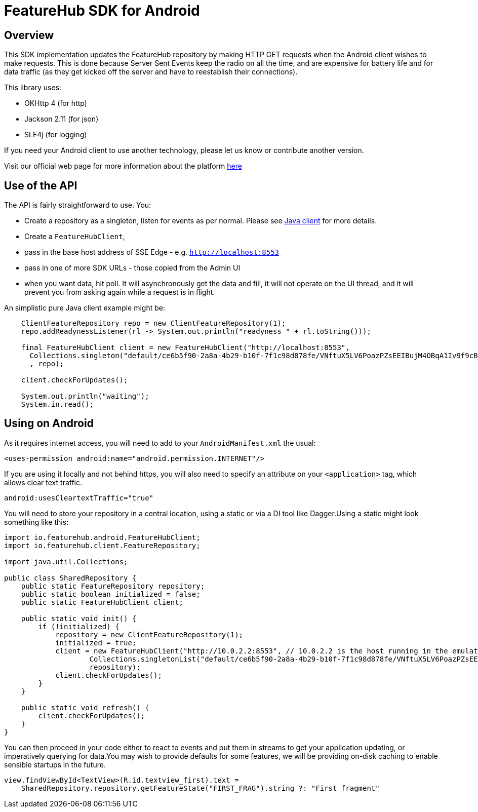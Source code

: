 = FeatureHub SDK for Android

== Overview
This SDK implementation updates the FeatureHub repository by making HTTP GET requests when the Android client wishes to make requests.
This is done because Server Sent Events keep the radio on all the time, and are expensive for battery life and for data traffic (as they get kicked off the server and have to reestablish their connections).

This library uses:

- OKHttp 4 (for http)
- Jackson 2.11 (for json)
- SLF4j (for logging)

If you need your Android client to use another technology, please let us know or contribute another version.

Visit our official web page for more information about the platform https://www.featurehub.io/[here]

== Use of the API

The API is fairly straightforward to use.
You:

- Create a repository as a singleton, listen for events as per normal.
Please see link:../client-java-core/README.adoc[Java client] for more details.
- Create a `FeatureHubClient`,
- pass in the base host address of SSE Edge - e.g. `http://localhost:8553`
- pass in one of more SDK URLs - those copied from the Admin UI
- when you want data, hit poll.
It will asynchronously get the data and fill, it will not operate on the UI thread, and
it will prevent you from asking again while a request is in flight.

An simplistic pure Java client example might be:

[source,java]
----
    ClientFeatureRepository repo = new ClientFeatureRepository(1);
    repo.addReadynessListener(rl -> System.out.println("readyness " + rl.toString()));

    final FeatureHubClient client = new FeatureHubClient("http://localhost:8553",
      Collections.singleton("default/ce6b5f90-2a8a-4b29-b10f-7f1c98d878fe/VNftuX5LV6PoazPZsEEIBujM4OBqA1Iv9f9cBGho2LJylvxXMXKGxwD14xt2d7Ma3GHTsdsSO8DTvAYF")
      , repo);

    client.checkForUpdates();

    System.out.println("waiting");
    System.in.read();
----

== Using on Android

As it requires internet access, you will need to add to your `AndroidManifest.xml` the usual:

`<uses-permission android:name="android.permission.INTERNET"/>`

If you are using it locally and not behind https, you will also need to specify an attribute on your `<application>` tag,
which allows clear text traffic.

`android:usesCleartextTraffic="true"`

You will need to store your repository in a central location, using a static or via a DI tool like Dagger.Using a static
might look something like this:

[source,java]
----
import io.featurehub.android.FeatureHubClient;
import io.featurehub.client.FeatureRepository;

import java.util.Collections;

public class SharedRepository {
    public static FeatureRepository repository;
    public static boolean initialized = false;
    public static FeatureHubClient client;

    public static void init() {
        if (!initialized) {
            repository = new ClientFeatureRepository(1);
            initialized = true;
            client = new FeatureHubClient("http://10.0.2.2:8553", // 10.0.2.2 is the host running in the emulator
                    Collections.singletonList("default/ce6b5f90-2a8a-4b29-b10f-7f1c98d878fe/VNftuX5LV6PoazPZsEEIBujM4OBqA1Iv9f9cBGho2LJylvxXMXKGxwD14xt2d7Ma3GHTsdsSO8DTvAYF"),
                    repository);
            client.checkForUpdates();
        }
    }

    public static void refresh() {
        client.checkForUpdates();
    }
}
----

You can then proceed in your code either to react to events and put them in streams to get your application updating, or
imperatively querying for data.You may wish to provide defaults for some features, we will be providing on-disk caching
to enable sensible startups in the future.

[source,kotlin]
----
view.findViewById<TextView>(R.id.textview_first).text =
    SharedRepository.repository.getFeatureState("FIRST_FRAG").string ?: "First fragment"
----
